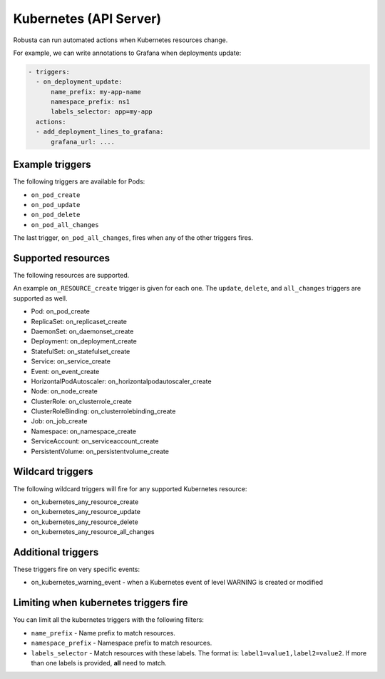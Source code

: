 Kubernetes (API Server)
############################

.. _kubernetes_triggers:

Robusta can run automated actions when Kubernetes resources change.

For example, we can write annotations to Grafana when deployments update:

.. code-block:: yaml

   - triggers:
     - on_deployment_update:
         name_prefix: my-app-name
         namespace_prefix: ns1
         labels_selector: app=my-app
     actions:
     - add_deployment_lines_to_grafana:
         grafana_url: ....

Example triggers
------------------

The following triggers are available for Pods:

* ``on_pod_create``
* ``on_pod_update``
* ``on_pod_delete``
* ``on_pod_all_changes``

The last trigger, ``on_pod_all_changes``, fires when any of the other triggers fires.

Supported resources
---------------------

The following resources are supported.

An example ``on_RESOURCE_create`` trigger is given for each one. The ``update``,
``delete``, and ``all_changes`` triggers are supported as well.

* Pod: on_pod_create
* ReplicaSet: on_replicaset_create
* DaemonSet: on_daemonset_create
* Deployment: on_deployment_create
* StatefulSet: on_statefulset_create
* Service: on_service_create
* Event: on_event_create
* HorizontalPodAutoscaler: on_horizontalpodautoscaler_create
* Node: on_node_create
* ClusterRole: on_clusterrole_create
* ClusterRoleBinding: on_clusterrolebinding_create
* Job: on_job_create
* Namespace: on_namespace_create
* ServiceAccount: on_serviceaccount_create
* PersistentVolume: on_persistentvolume_create

Wildcard triggers
--------------------

The following wildcard triggers will fire for any supported Kubernetes resource:

* on_kubernetes_any_resource_create
* on_kubernetes_any_resource_update
* on_kubernetes_any_resource_delete
* on_kubernetes_any_resource_all_changes

Additional triggers
-----------------------

These triggers fire on very specific events:

.. _on_kubernetes_warning_event:

* on_kubernetes_warning_event - when a Kubernetes event of level WARNING is created or modified


Limiting when kubernetes triggers fire
----------------------------------------

You can limit all the kubernetes triggers with the following filters:

* ``name_prefix`` - Name prefix to match resources.
* ``namespace_prefix`` - Namespace prefix to match resources.
* ``labels_selector`` - Match resources with these labels. The format is: ``label1=value1,label2=value2``. If more than one labels is provided, **all** need to match.
